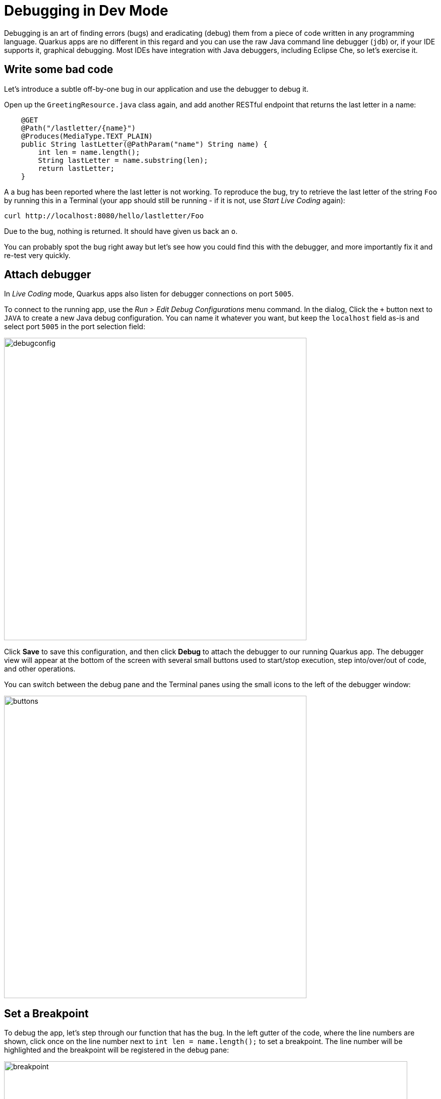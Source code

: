 = Debugging in Dev Mode
:experimental:

Debugging is an art of finding errors (bugs) and eradicating (debug) them from a piece of code written in any programming language. Quarkus apps are no different in this regard and you can use the raw Java command line debugger (`jdb`) or, if your IDE supports it, graphical debugging. Most IDEs have integration with Java debuggers, including Eclipse Che, so let's exercise it.

== Write some bad code

Let's introduce a subtle off-by-one bug in our application and use the debugger to debug it.

Open up the `GreetingResource.java` class again, and add another RESTful endpoint that returns the last letter in a name:

[source, java, role="copypaste"]
----
    @GET
    @Path("/lastletter/{name}")
    @Produces(MediaType.TEXT_PLAIN)
    public String lastLetter(@PathParam("name") String name) {
        int len = name.length();
        String lastLetter = name.substring(len);
        return lastLetter;
    }
----

A a bug has been reported where the last letter is not working. To reproduce the bug, try to retrieve the last letter of the string `Foo` by running this in a Terminal (your app should still be running - if it is not, use _Start Live Coding_ again):

[source,sh,role="copypaste"]
----
curl http://localhost:8080/hello/lastletter/Foo
----

Due to the bug, nothing is returned. It should have given us back an `o`.

You can probably spot the bug right away but let's see how you could find this with the debugger, and more importantly fix it and re-test very quickly.

== Attach debugger

In _Live Coding_ mode, Quarkus apps also listen for debugger connections on port `5005`.

To connect to the running app, use the _Run > Edit Debug Configurations_ menu command. In the dialog, Click the `+` button next to `JAVA` to create a new Java debug configuration. You can name it whatever you want, but keep the `localhost` field as-is and select port `5005` in the port selection field:

image::debugconfig.png[debugconfig,600]

Click **Save** to save this configuration, and then click **Debug** to attach the debugger to our running Quarkus app. The debugger view will appear at the bottom of the screen with several small buttons used to start/stop execution, step into/over/out of code, and other operations.

You can switch between the debug pane and the Terminal panes using the small icons to the left of the debugger window:

image::buttons.png[buttons, 600]

== Set a Breakpoint

To debug the app, let's step through our function that has the bug. In the left gutter of the code, where the line numbers are shown, click once on the line number next to `int len = name.length();` to set a breakpoint. The line number will be highlighted and the breakpoint will be registered in the debug pane:

image::break.png[breakpoint,800]

== Trigger the bug

Now that we have a breakpoint, go back to Terminals with the Terminal button. In the Terminal issue the same `curl` command as before:

[source, sh, role="copypaste"]
----
curl http://localhost:8080/hello/lastletter/foo
----

This time, the command will appear to hang as the breakpoint has been reached. The line where you set the breakpoint will be highlighted. Click the Debugger button to go back to the debugger, which has paused the execution at the breakpoint:

image::breakreached.png[breakpointreached]

You will see three main sections of the debug view:

* **Breakpoints** - This lists the breakpoints you've set. Each Breakpoint can be further configured, or selectively disabled, by right-clicking on the breakpoint in the breakpoint list.

* **Frames** - This is an ordered list of _stack frames_ showing the path through the code from the beginning of the thread to the current location in our code. 

* **Variables** - Here you can see the value of local variables in the selected stack frame. In our code we have no local variables defined yet, but once we start stepping through the code, newly defined variables (like `len`) will appear here.

You can use the various buttons to step across code:

image::debugbuttons.png[debugbuttons, 800]

Step over the current line by clicking **Step Over**. This will fully execute the current line, and advance to the next line in the code and stop again. (You could also step _into_ methods for deeper debugging).

At this point, `len` is defined (and listed on the right side):

image::len.png[length, 800]

Click **Step Over** again, which executes the line to grab the last letter using `len` an offset to the `substring` method. See the bug? Look at the value of `lastLetter` in the variables list on the right - it's empty!

We need to pass an offset that is one _before_ the end, to get the last letter.

Click the **Resume** button to let the method continue and return the value (your `curl` command has probably timed out by now).

== Fix the bug

Fix the code by changing the line that calls `substring()` to read:

[source, java, role="copypaste"]
----
        String lastLetter = name.substring(len - 1);
----

With the bug fixed, re-trigger the method by running the `curl` command again in a Terminal:

[source, sh, role="copypaste"]
----
curl http://localhost:8080/hello/lastletter/foo
----

The breakpoint will be hit once again. step over the lines to verify the value of `lastLetter` is correct before the method returns. You've fixed the bug!

[WARNING]
====
Occasionally the debugger gets disconnected from the running app. If your breakpoints aren't being hit, try to click the **End Debug Session** button, and then use the _Run > Debug > Debug 'Remote Java'_ menu command to re-connect the debugger, and re-trigger the code.
====

Remove the breakpoint by clicking on the line number again to de-highlight it.  Run the `curl` command once more to see the full bugfix which should return the last letter of the generated name now: You should see `o`.

Click **End Debug Session** button to quit the debugging session.

Quarkus apps are just like any other Java app, so debugging is straightforward and supported by many IDEs and CLIs out there.

== Cleanup

Go back to your Terminals, close any unused ones and stop the Live Coding for now by pressing closing the Terminal window in which the app runs.

== Congratulations!

Debugging Quarkus apps is the same as any other Java app. Combined with Live Reload, it makes development quick and (relatively) painless!

